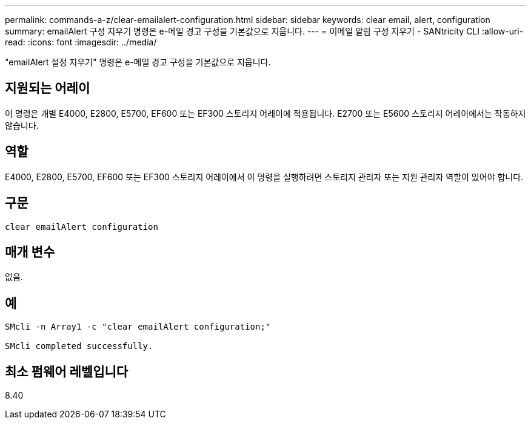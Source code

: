 ---
permalink: commands-a-z/clear-emailalert-configuration.html 
sidebar: sidebar 
keywords: clear email, alert, configuration 
summary: emailAlert 구성 지우기 명령은 e-메일 경고 구성을 기본값으로 지웁니다. 
---
= 이메일 알림 구성 지우기 - SANtricity CLI
:allow-uri-read: 
:icons: font
:imagesdir: ../media/


[role="lead"]
"emailAlert 설정 지우기" 명령은 e-메일 경고 구성을 기본값으로 지웁니다.



== 지원되는 어레이

이 명령은 개별 E4000, E2800, E5700, EF600 또는 EF300 스토리지 어레이에 적용됩니다. E2700 또는 E5600 스토리지 어레이에서는 작동하지 않습니다.



== 역할

E4000, E2800, E5700, EF600 또는 EF300 스토리지 어레이에서 이 명령을 실행하려면 스토리지 관리자 또는 지원 관리자 역할이 있어야 합니다.



== 구문

[source, cli]
----
clear emailAlert configuration
----


== 매개 변수

없음.



== 예

[listing]
----

SMcli -n Array1 -c "clear emailAlert configuration;"

SMcli completed successfully.
----


== 최소 펌웨어 레벨입니다

8.40
